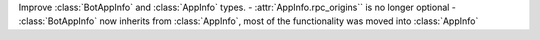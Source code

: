 Improve :class:`BotAppInfo` and :class:`AppInfo` types.
- :attr:`AppInfo.rpc_origins`` is no longer optional
- :class:`BotAppInfo` now inherits from :class:`AppInfo`, most of the functionality was moved into :class:`AppInfo`
